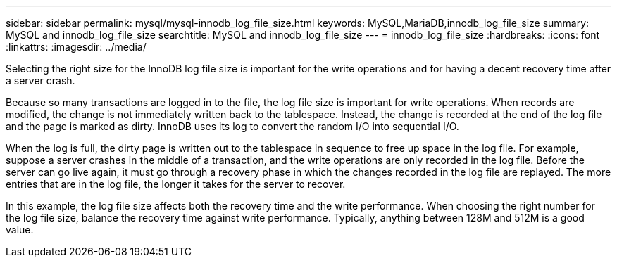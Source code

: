 ---
sidebar: sidebar
permalink: mysql/mysql-innodb_log_file_size.html
keywords: MySQL,MariaDB,innodb_log_file_size
summary: MySQL and innodb_log_file_size
searchtitle: MySQL and innodb_log_file_size
---
= innodb_log_file_size
:hardbreaks:
:icons: font
:linkattrs:
:imagesdir: ../media/

[.lead]
Selecting the right size for the InnoDB log file size is important for the write operations and for having a decent recovery time after a server crash. 

Because so many transactions are logged in to the file, the log file size is important for write operations. When records are modified, the change is not immediately written back to the tablespace. Instead, the change is recorded at the end of the log file and the page is marked as dirty. InnoDB uses its log to convert the random I/O into sequential I/O.

When the log is full, the dirty page is written out to the tablespace in sequence to free up space in the log file. For example, suppose a server crashes in the middle of a transaction, and the write operations are only recorded in the log file. Before the server can go live again, it must go through a recovery phase in which the changes recorded in the log file are replayed. The more entries that are in the log file, the longer it takes for the server to recover. 

In this example, the log file size affects both the recovery time and the write performance. When choosing the right number for the log file size, balance the recovery time against write performance. Typically, anything between 128M and 512M is a good value.
